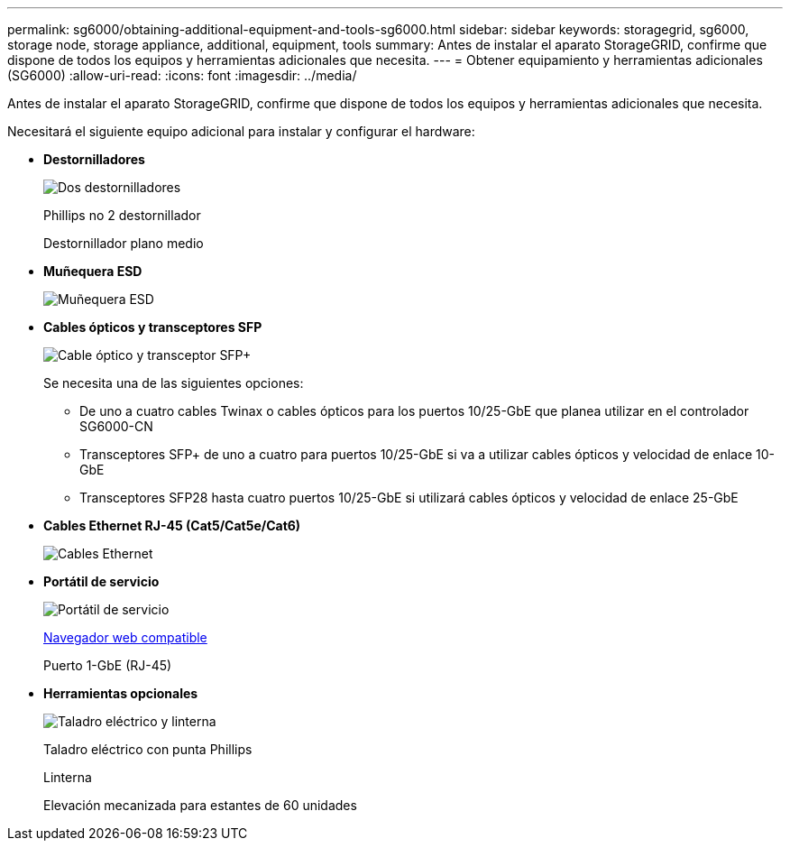 ---
permalink: sg6000/obtaining-additional-equipment-and-tools-sg6000.html 
sidebar: sidebar 
keywords: storagegrid, sg6000, storage node, storage appliance, additional, equipment, tools 
summary: Antes de instalar el aparato StorageGRID, confirme que dispone de todos los equipos y herramientas adicionales que necesita. 
---
= Obtener equipamiento y herramientas adicionales (SG6000)
:allow-uri-read: 
:icons: font
:imagesdir: ../media/


[role="lead"]
Antes de instalar el aparato StorageGRID, confirme que dispone de todos los equipos y herramientas adicionales que necesita.

Necesitará el siguiente equipo adicional para instalar y configurar el hardware:

* *Destornilladores*
+
image::../media/screwdrivers.gif[Dos destornilladores]

+
Phillips no 2 destornillador

+
Destornillador plano medio

* *Muñequera ESD*
+
image::../media/appliance_wriststrap.gif[Muñequera ESD]

* *Cables ópticos y transceptores SFP*
+
image::../media/fc_cable_and_sfp.gif[Cable óptico y transceptor SFP+]

+
Se necesita una de las siguientes opciones:

+
** De uno a cuatro cables Twinax o cables ópticos para los puertos 10/25-GbE que planea utilizar en el controlador SG6000-CN
** Transceptores SFP+ de uno a cuatro para puertos 10/25-GbE si va a utilizar cables ópticos y velocidad de enlace 10-GbE
** Transceptores SFP28 hasta cuatro puertos 10/25-GbE si utilizará cables ópticos y velocidad de enlace 25-GbE


* *Cables Ethernet RJ-45 (Cat5/Cat5e/Cat6)*
+
image::../media/ethernet_cables.png[Cables Ethernet]

* *Portátil de servicio*
+
image::../media/sam_management_client.gif[Portátil de servicio]

+
xref:../admin/web-browser-requirements.adoc[Navegador web compatible]

+
Puerto 1-GbE (RJ-45)

* *Herramientas opcionales*
+
image::../media/optional_tools.gif[Taladro eléctrico y linterna]

+
Taladro eléctrico con punta Phillips

+
Linterna

+
Elevación mecanizada para estantes de 60 unidades


